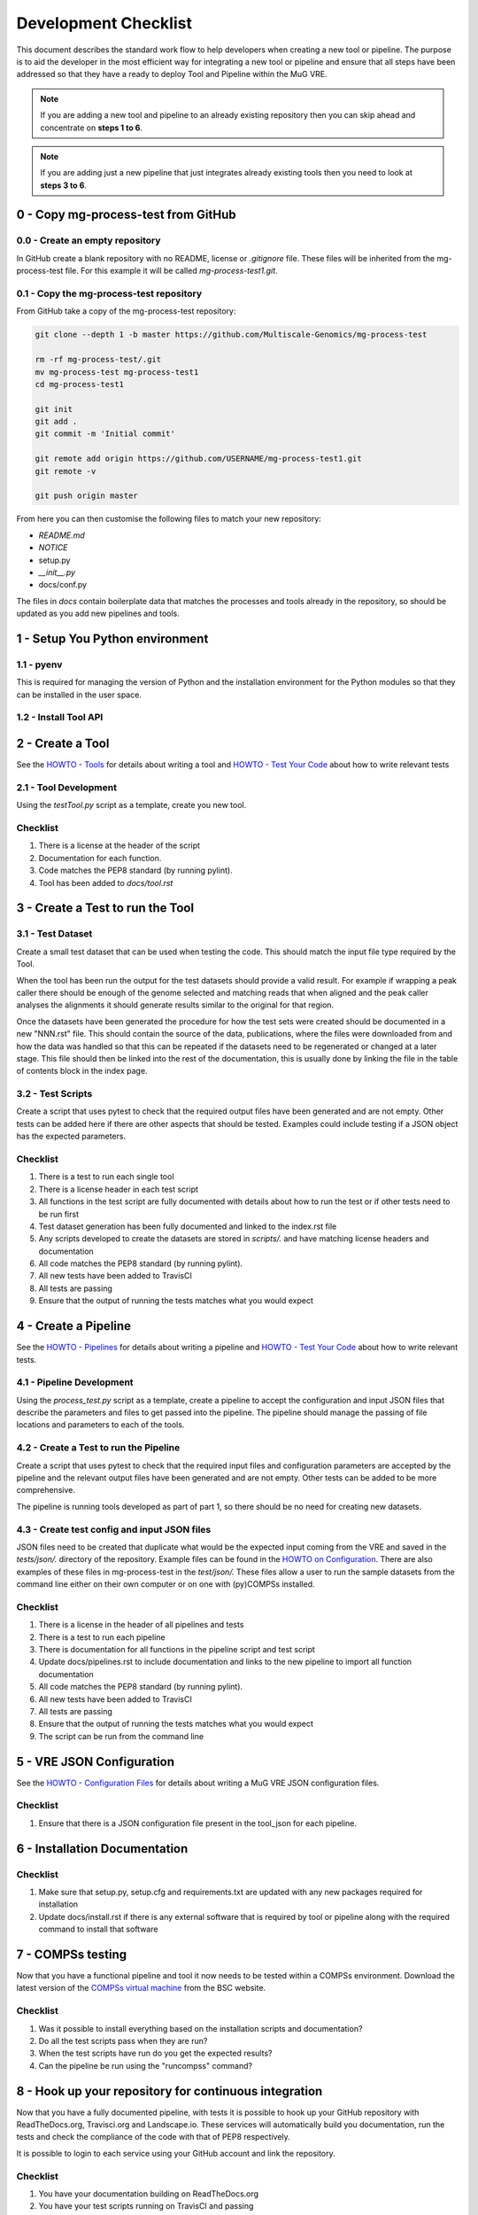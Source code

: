 .. See the NOTICE file distributed with this work for additional information
   regarding copyright ownership.

   Licensed under the Apache License, Version 2.0 (the "License");
   you may not use this file except in compliance with the License.
   You may obtain a copy of the License at

       http://www.apache.org/licenses/LICENSE-2.0

   Unless required by applicable law or agreed to in writing, software
   distributed under the License is distributed on an "AS IS" BASIS,
   WITHOUT WARRANTIES OR CONDITIONS OF ANY KIND, either express or implied.
   See the License for the specific language governing permissions and
   limitations under the License.

Development Checklist
=====================

This document describes the standard work flow to help developers when creating a new tool or pipeline. The purpose is to aid the developer in the most efficient way for integrating a new tool or pipeline and ensure that all steps have been addressed so that they have a ready to deploy Tool and Pipeline within the MuG VRE.

.. note::  If you are adding a new tool and pipeline to an already existing repository then you can skip ahead and concentrate on **steps 1 to 6**.

.. note::  If you are adding just a new pipeline that just integrates already existing tools then you need to look at **steps 3 to 6**.

0 - Copy mg-process-test from GitHub
------------------------------------

0.0 - Create an empty repository
^^^^^^^^^^^^^^^^^^^^^^^^^^^^^^^^

In GitHub create a blank repository with no README, license or `.gitignore` file. These files will be inherited from the mg-process-test file. For this example it will be called `mg-process-test1.git`.


0.1 - Copy the mg-process-test repository
^^^^^^^^^^^^^^^^^^^^^^^^^^^^^^^^^^^^^^^^^

From GitHub take a copy of the mg-process-test repository:

.. code-block:: none

   git clone --depth 1 -b master https://github.com/Multiscale-Genomics/mg-process-test

   rm -rf mg-process-test/.git
   mv mg-process-test mg-process-test1
   cd mg-process-test1

   git init
   git add .
   git commit -m 'Initial commit'

   git remote add origin https://github.com/USERNAME/mg-process-test1.git
   git remote -v

   git push origin master

From here you can then customise the following files to match your new repository:

- `README.md`
- `NOTICE`
- setup.py
- `__init__.py`
- docs/conf.py

The files in `docs` contain boilerplate data that matches the processes and tools already in the repository, so should be updated as you add new pipelines and tools.

1 - Setup You Python environment
--------------------------------

1.1 - pyenv
^^^^^^^^^^^
This is required for managing the version of Python and the installation
environment for the Python modules so that they can be installed in the user
space.

.. code-block:: none
   :linenos:

   git clone https://github.com/pyenv/pyenv.git ~/.pyenv
   echo 'export PYENV_ROOT="$HOME/.pyenv"' >> ~/.bash_profile
   echo 'export PATH="$PYENV_ROOT/bin:$PATH"' >> ~/.bash_profile
   echo 'eval "$(pyenv init -)"' >> ~/.bash_profile

   # Add the .bash_profile to your .bashrc file
   echo 'source ~/.bash_profile"' >> ~/.bashrc

   git clone https://github.com/pyenv/pyenv-virtualenv.git ${PYENV_ROOT}/plugins/pyenv-virtualenv

   pyenv install 2.7.14
   pyenv virtualenv 2.7.14 mg-process-test


1.2 - Install Tool API
^^^^^^^^^^^^^^^^^^^^^^

.. code-block:: none
   :linenos:

   pyenv activate mg-process-test
   pip install git+https://github.com/Multiscale-Genomics/mg-tool-api.git


2 - Create a Tool
-----------------

See the `HOWTO - Tools <howto_tool.html>`_ for details about writing a tool and `HOWTO - Test Your Code <howto_testing.html>`_ about how to write relevant tests

2.1 - Tool Development
^^^^^^^^^^^^^^^^^^^^^^

Using the `testTool.py` script as a template, create you new tool.

Checklist
^^^^^^^^^

#. There is a license at the header of the script
#. Documentation for each function.
#. Code matches the PEP8 standard (by running pylint).
#. Tool has been added to `docs/tool.rst`


3 - Create a Test to run the Tool
---------------------------------

3.1 - Test Dataset
^^^^^^^^^^^^^^^^^^

Create a small test dataset that can be used when testing the code. This should match the input file type required by the Tool.

When the tool has been run the output for the test datasets should provide a valid result. For example if wrapping a peak caller there should be enough of the genome selected and matching reads that when aligned and the peak caller analyses the alignments it should generate results similar to the original for that region.

Once the datasets have been generated the procedure for how the test sets were created should be documented in a new "NNN.rst" file. This should contain the source of the data, publications, where the files were downloaded from and how the data was handled so that this can be repeated if the datasets need to be regenerated or changed at a later stage. This file should then be linked into the rest of the documentation, this is usually done by linking the file in the table of contents block in the index page.

3.2 - Test Scripts
^^^^^^^^^^^^^^^^^^

Create a script that uses pytest to check that the required output files have been generated and are not empty. Other tests can be added here if there are other aspects that should be tested. Examples could include testing if a JSON object has the expected parameters.

Checklist
^^^^^^^^^

#. There is a test to run each single tool
#. There is a license header in each test script
#. All functions in the test script are fully documented with details about how to run the test or if other tests need to be run first
#. Test dataset generation has been fully documented and linked to the index.rst file
#. Any scripts developed to create the datasets are stored in `scripts/.` and have matching license headers and documentation
#. All code matches the PEP8 standard (by running pylint).
#. All new tests have been added to TravisCI
#. All tests are passing
#. Ensure that the output of running the tests matches what you would expect


4 - Create a Pipeline
---------------------

See the `HOWTO - Pipelines <howto_pipeline.html>`_ for details about writing a pipeline and `HOWTO - Test Your Code <howto_testing.html>`_ about how to write relevant tests.

4.1 - Pipeline Development
^^^^^^^^^^^^^^^^^^^^^^^^^^

Using the `process_test.py` script as a template, create a pipeline to accept the configuration and input JSON files that describe the parameters and files to get passed into the pipeline. The pipeline should manage the passing of file locations and parameters to each of the tools.


4.2 - Create a Test to run the Pipeline
^^^^^^^^^^^^^^^^^^^^^^^^^^^^^^^^^^^^^^^

Create a script that uses pytest to check that the required input files and configuration parameters are accepted by the pipeline and the relevant output files have been generated and are not empty. Other tests can be added to be more comprehensive.

The pipeline is running tools developed as part of part 1, so there should be no need for creating new datasets.

4.3 - Create test config and input JSON files
^^^^^^^^^^^^^^^^^^^^^^^^^^^^^^^^^^^^^^^^^^^^^

JSON files need to be created that duplicate what would be the expected input coming from the VRE and saved in the `tests/json/.` directory of the repository. Example files can be found in the `HOWTO on Configuration <howto_config.html>`_. There are also examples of these files in mg-process-test in the `test/json/.` These files allow a user to run the sample datasets from the command line either on their own computer or on one with (py)COMPSs installed.

Checklist
^^^^^^^^^

#. There is a license in the header of all pipelines and tests
#. There is a test to run each pipeline
#. There is documentation for all functions in the pipeline script and test script
#. Update docs/pipelines.rst to include documentation and links to the new pipeline to import all function documentation
#. All code matches the PEP8 standard (by running pylint).
#. All new tests have been added to TravisCI
#. All tests are passing
#. Ensure that the output of running the tests matches what you would expect
#. The script can be run from the command line


5 - VRE JSON Configuration
--------------------------

See the `HOWTO - Configuration Files <howto_config.html>`_ for details about writing a MuG VRE JSON configuration files.

Checklist
^^^^^^^^^

#. Ensure that there is a JSON configuration file present in the tool_json for each pipeline.


6 - Installation Documentation
------------------------------

Checklist
^^^^^^^^^

#. Make sure that setup.py, setup.cfg and requirements.txt are updated with any new packages required for installation
#. Update docs/install.rst if there is any external software that is required by tool or pipeline along with the required command to install that software


7 - COMPSs testing
------------------

Now that you have a functional pipeline and tool it now needs to be tested within a COMPSs environment. Download the latest version of the `COMPSs virtual machine <https://www.bsc.es/research-and-development/software-and-apps/software-list/comp-superscalar/>`_ from the BSC website.

Checklist
^^^^^^^^^

#. Was it possible to install everything based on the installation scripts and documentation?
#. Do all the test scripts pass when they are run?
#. When the test scripts have run do you get the expected results?
#. Can the pipeline be run using the "runcompss" command?


8 - Hook up your repository for continuous integration
------------------------------------------------------

Now that you have a fully documented pipeline, with tests it is possible to hook up your GitHub repository with ReadTheDocs.org, Travisci.org and Landscape.io. These services will automatically build you documentation, run the tests and check the compliance of the code with that of PEP8 respectively.

It is possible to login to each service using your GitHub account and link the repository.

Checklist
^^^^^^^^^

#. You have your documentation building on ReadTheDocs.org
#. You have your test scripts running on TravisCI and passing
#. Your code is being continually analysed by Landscape.io


9 - Congratulations
-------------------

You now have a pipeline that could be integrated into the MuG VRE.